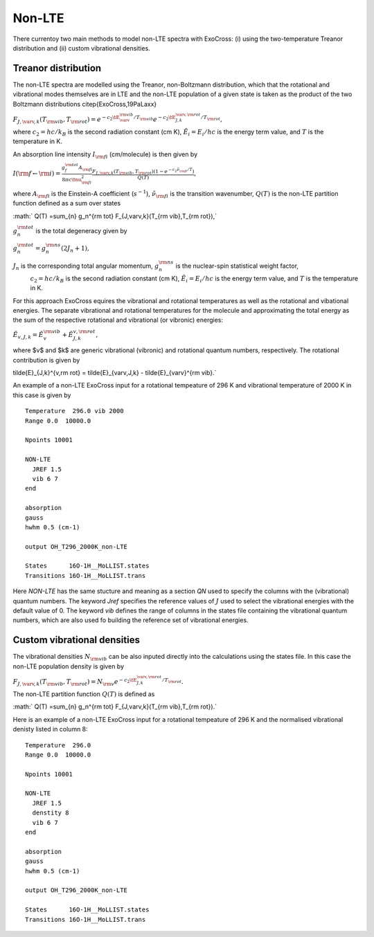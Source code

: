 Non-LTE
=======

There currentoy two main methods to model non-LTE spectra with ExoCross: (i) 
using the two-temperature Treanor distribution and (ii) custom vibrational 
densities.  

Treanor distribution 
^^^^^^^^^^^^^^^^^^^^

The non-LTE spectra are modelled using the Treanor, non-Boltzmann distribution, which that the rotational and vibrational modes themselves are in LTE and the non-LTE population of a given state is taken as the product of the two Boltzmann distributions \citep{ExoCross,19PaLaxx}

:math:`F_{J,\varv,k}(T_{\rm vib},T_{\rm rot}) = e^{-c_2 \tE_{\varv}^{\rm vib}/T_{\rm vib}} e^{-c_2 \tE_{J,k}^{\varv,\rm rot}/T_{\rm rot}},`

where  :math:`c_2= hc / k_B` is the second radiation constant (cm K), :math:`\tilde{E}_i = E_i/h c` is the energy term value, 
and :math:`T` is the temperature in K.


An absorption line intensity :math:`I_{\rm fi}` (cm/molecule) is then given by

:math:`I({\rm f} \gets {\rm i}) = \frac{g_f^{\rm tot} A_{\rm fi}}{8 \pi c \tnu_{\rm fi}^2}  \frac{F_{J,\varv,k}(T_{\rm vib},T_{\rm rot}) \left( 1-e^{-c_2\tilde{\nu}_{\rm fi}/T} \right)}{Q(T)},`

where :math:`A_{\rm fi}` is the Einstein-A coefficient (:math:`s^{-1}`), :math:`\tilde{\nu}_{\rm fi}` is the transition wavenumber, 
:math:`Q(T)` is the non-LTE partition function defined as a sum over states

:math:` Q(T) =\sum_{n}  g_n^{\rm tot} F_{J,\varv,k}(T_{\rm vib},T_{\rm rot}),`

:math:`g_n^{\rm tot}` is the total degeneracy given by 

:math:`g_n^{\rm tot} = g^{\rm ns}_n (2 J_n+1),`

:math:`J_n` is the corresponding total angular momentum, :math:`g^{\rm ns}_n` is the nuclear-spin statistical weight factor,
 :math:`c_2= hc / k_B` is the second radiation constant (cm K), :math:`\tilde{E}_i = E_i/h c` is the energy term value, and :math:`T`
 is the temperature in K.


For this approach ExoCross equires the vibrational and rotational temperatures as well as the rotational and vibational energies. 
The separate vibrational and rotational temperatures for the molecule and approximating the total energy as the sum of the 
respective rotational and vibrational (or vibronic) energies:

:math:`\tilde{E}_{v,J,k} = \tilde{E}_{v}^{\rm vib} + \tilde{E}_{J,k}^{v,\rm rot},`

where $v$ and $k$ are generic vibrational (vibronic) and rotational quantum numbers, respectively. The rotational contribution is  given by

\tilde{E}_{J,k}^{v,\rm rot} = \tilde{E}_{\varv,J,k} - \tilde{E}_{\varv}^{\rm vib}.`


An example of a non-LTE ExoCross input for a rotational tempeature of 296 K and vibrational temperature of 2000 K in this case is given by

::

    Temperature  296.0 vib 2000 
    Range 0.0  10000.0
    
    Npoints 10001

    NON-LTE
      JREF 1.5
      vib 6 7
    end

    absorption
    gauss
    hwhm 0.5 (cm-1)
    
    output OH_T296_2000K_non-LTE

    States      16O-1H__MoLLIST.states
    Transitions 16O-1H__MoLLIST.trans
    
    

Here `NON-LTE` has the same stucture and meaning as a section `QN` used to specify the columns with the (vibrational) quantum numbers. 
The keyword `Jref` specifies  the reference values of :math:`J` used to select the vibrational energies with the default value of 0. 
The keyword `vib` defines the range of columns in the states file containing the vibrational quantum numbers, which are also used 
fo building the reference set of vibrational energies. 



Custom vibrational densities 
^^^^^^^^^^^^^^^^^^^^^^^^^^^^

The vibrational densities :math:`N_{\rm vib}` can be also inputed directly into the calculations using the states file. In this case the non-LTE population density is 
given by 

:math:`F_{J,\varv,k}(T_{\rm vib},T_{\rm rot}) = N_{\rm v} e^{-c_2 \tE_{J,k}^{\varv,\rm rot}/T_{\rm rot}}.`

The non-LTE partition function :math:`Q(T)` is defined as 

:math:` Q(T) =\sum_{n}  g_n^{\rm tot} F_{J,\varv,k}(T_{\rm vib},T_{\rm rot}).`


Here is an example of a non-LTE ExoCross input for a rotational tempeature of 296 K and the normalised vibrational denisty 
listed in column 8:


::

    Temperature  296.0
    Range 0.0  10000.0
    
    Npoints 10001

    NON-LTE
      JREF 1.5
      denstity 8
      vib 6 7
    end

    absorption
    gauss
    hwhm 0.5 (cm-1)
    
    output OH_T296_2000K_non-LTE

    States      16O-1H__MoLLIST.states
    Transitions 16O-1H__MoLLIST.trans
    


     


